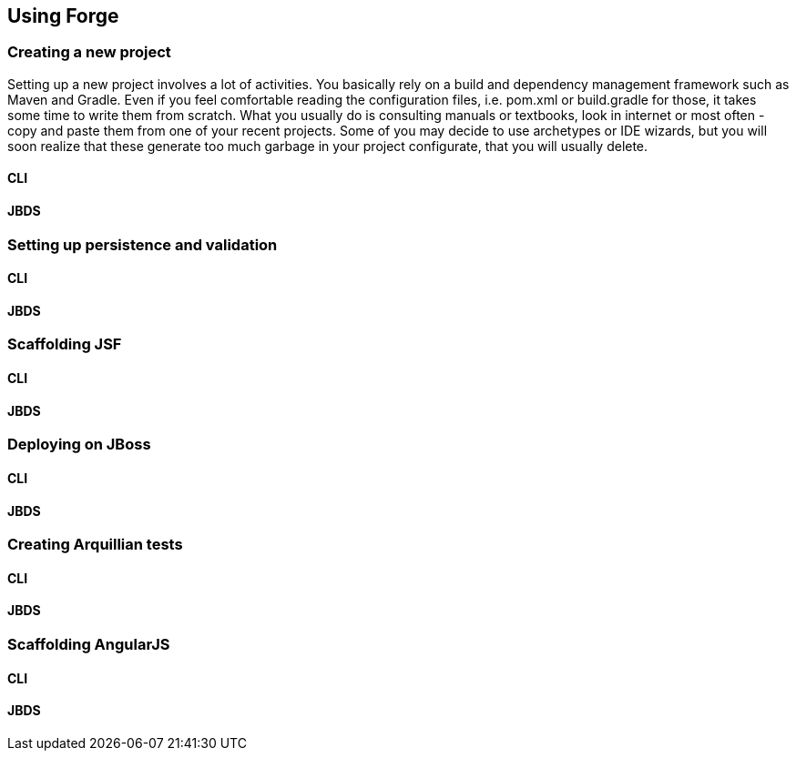 == Using Forge


=== Creating a new project

Setting up a new project involves a lot of activities. You basically rely on a build and dependency management framework such as Maven and Gradle. Even if you feel comfortable reading the configuration files, i.e. pom.xml or build.gradle for those, it takes some time to write them from scratch. What you usually do is consulting manuals or textbooks, look in internet or most often - copy and paste them from one of your recent projects. Some of you may decide to use archetypes or IDE wizards, but you will soon realize that these generate too much garbage in your project configurate, that you will usually delete.

==== CLI

==== JBDS

=== Setting up persistence and validation

==== CLI

==== JBDS

=== Scaffolding JSF

==== CLI

==== JBDS

=== Deploying on JBoss

==== CLI

==== JBDS

=== Creating Arquillian tests

==== CLI

==== JBDS

=== Scaffolding AngularJS

==== CLI

==== JBDS
